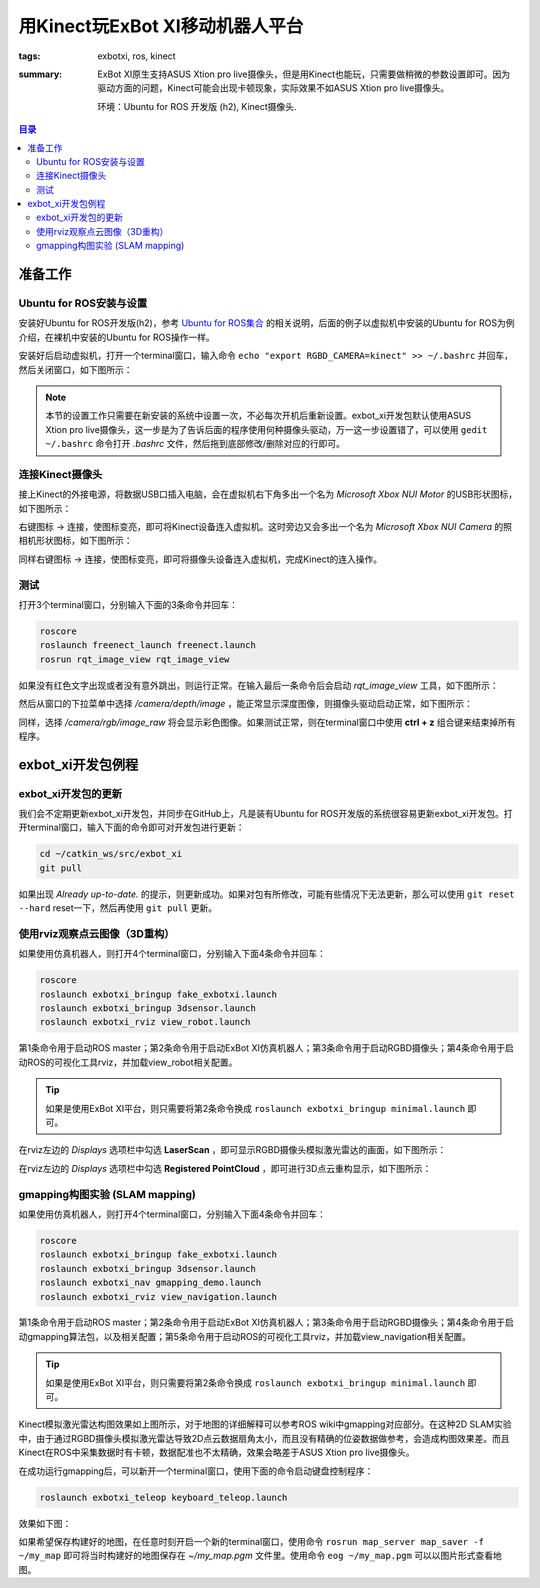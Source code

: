 用Kinect玩ExBot XI移动机器人平台
######################################

:tags: exbotxi, ros, kinect
:summary: ExBot XI原生支持ASUS Xtion pro live摄像头，但是用Kinect也能玩，只需要做稍微的参数设置即可。因为驱动方面的问题，Kinect可能会出现卡顿现象，实际效果不如ASUS Xtion pro live摄像头。

	环境：Ubuntu for ROS 开发版 (h2), Kinect摄像头.

.. contents:: 目录

准备工作
=========

Ubuntu for ROS安装与设置
----------------------------
安装好Ubuntu for ROS开发版(h2)，参考 `Ubuntu for ROS集合`_ 的相关说明，后面的例子以虚拟机中安装的Ubuntu for ROS为例介绍，在裸机中安装的Ubuntu for ROS操作一样。

安装好后启动虚拟机，打开一个terminal窗口，输入命令 ``echo "export RGBD_CAMERA=kinect" >> ~/.bashrc`` 并回车，然后关闭窗口，如下图所示：

.. image:: {image}config1.jpg
	:alt: config1

.. note:: 本节的设置工作只需要在新安装的系统中设置一次，不必每次开机后重新设置。exbot_xi开发包默认使用ASUS Xtion pro live摄像头，这一步是为了告诉后面的程序使用何种摄像头驱动，万一这一步设置错了，可以使用 ``gedit ~/.bashrc`` 命令打开 *.bashrc* 文件，然后拖到底部修改/删除对应的行即可。

连接Kinect摄像头
------------------
接上Kinect的外接电源，将数据USB口插入电脑，会在虚拟机右下角多出一个名为 *Microsoft Xbox NUI Motor* 的USB形状图标，如下图所示：

.. image:: {image}vm1.jpg
	:alt: vm

右键图标 -> 连接，使图标变亮，即可将Kinect设备连入虚拟机。这时旁边又会多出一个名为 *Microsoft Xbox NUI Camera* 的照相机形状图标，如下图所示：

.. image:: {image}vm2.jpg
	:alt: vm

同样右键图标 -> 连接，使图标变亮，即可将摄像头设备连入虚拟机，完成Kinect的连入操作。

测试
------
打开3个terminal窗口，分别输入下面的3条命令并回车：

.. code-block:: ubuntu

	roscore
	roslaunch freenect_launch freenect.launch
	rosrun rqt_image_view rqt_image_view

如果没有红色文字出现或者没有意外跳出，则运行正常。在输入最后一条命令后会启动 *rqt_image_view* 工具，如下图所示：

.. image:: {image}u1.jpg
	:alt: ubuntu

然后从窗口的下拉菜单中选择 */camera/depth/image* ，能正常显示深度图像，则摄像头驱动启动正常，如下图所示：

.. image:: {image}u2.jpg
	:alt: ubuntu

同样，选择 */camera/rgb/image_raw* 将会显示彩色图像。如果测试正常，则在terminal窗口中使用 **ctrl + z** 组合键来结束掉所有程序。

exbot_xi开发包例程
===================

exbot_xi开发包的更新
---------------------
我们会不定期更新exbot_xi开发包，并同步在GitHub上，凡是装有Ubuntu for ROS开发版的系统很容易更新exbot_xi开发包。打开terminal窗口，输入下面的命令即可对开发包进行更新：

.. code-block:: ubuntu

	cd ~/catkin_ws/src/exbot_xi
	git pull

如果出现 *Already up-to-date.* 的提示，则更新成功。如果对包有所修改，可能有些情况下无法更新，那么可以使用 ``git reset --hard`` reset一下，然后再使用 ``git pull`` 更新。

使用rviz观察点云图像（3D重构）
------------------------------
如果使用仿真机器人，则打开4个terminal窗口，分别输入下面4条命令并回车：

.. code-block:: ubuntu

	roscore
	roslaunch exbotxi_bringup fake_exbotxi.launch 
	roslaunch exbotxi_bringup 3dsensor.launch 
	roslaunch exbotxi_rviz view_robot.launch
	
第1条命令用于启动ROS master；第2条命令用于启动ExBot XI仿真机器人；第3条命令用于启动RGBD摄像头；第4条命令用于启动ROS的可视化工具rviz，并加载view_robot相关配置。

.. tip:: 如果是使用ExBot XI平台，则只需要将第2条命令换成 ``roslaunch exbotxi_bringup minimal.launch`` 即可。

.. image:: {image}s1.jpg
	:alt: sample

在rviz左边的 *Displays* 选项栏中勾选 **LaserScan** ，即可显示RGBD摄像头模拟激光雷达的画面，如下图所示：

.. image:: {image}s2.jpg
	:alt: sample

在rviz左边的 *Displays* 选项栏中勾选 **Registered PointCloud** ，即可进行3D点云重构显示，如下图所示：

.. image:: {image}s3.jpg
	:alt: sample

gmapping构图实验 (SLAM mapping)
------------------------------------
如果使用仿真机器人，则打开4个terminal窗口，分别输入下面4条命令并回车：

.. code-block:: ubuntu

	roscore
	roslaunch exbotxi_bringup fake_exbotxi.launch 
	roslaunch exbotxi_bringup 3dsensor.launch 
	roslaunch exbotxi_nav gmapping_demo.launch
	roslaunch exbotxi_rviz view_navigation.launch 

第1条命令用于启动ROS master；第2条命令用于启动ExBot XI仿真机器人；第3条命令用于启动RGBD摄像头；第4条命令用于启动gmapping算法包，以及相关配置；第5条命令用于启动ROS的可视化工具rviz，并加载view_navigation相关配置。

.. tip:: 如果是使用ExBot XI平台，则只需要将第2条命令换成 ``roslaunch exbotxi_bringup minimal.launch`` 即可。

.. image:: {image}s4.jpg
	:alt: sample
	
Kinect模拟激光雷达构图效果如上图所示，对于地图的详细解释可以参考ROS wiki中gmapping对应部分。在这种2D SLAM实验中，由于通过RGBD摄像头模拟激光雷达导致2D点云数据扇角太小，而且没有精确的位姿数据做参考，会造成构图效果差。而且Kinect在ROS中采集数据时有卡顿，数据配准也不太精确，效果会略差于ASUS Xtion pro live摄像头。

在成功运行gmapping后，可以新开一个terminal窗口，使用下面的命令启动键盘控制程序：

.. code-block:: ubuntu

	roslaunch exbotxi_teleop keyboard_teleop.launch

效果如下图：

.. image:: {image}s5.jpg
	:alt: sample

如果希望保存构建好的地图，在任意时刻开启一个新的terminal窗口，使用命令 ``rosrun map_server map_saver -f ~/my_map`` 即可将当时构建好的地图保存在 *~/my_map.pgm* 文件里。使用命令 ``eog ~/my_map.pgm`` 可以以图片形式查看地图。

.. _Ubuntu for ROS集合: http://blog.exbot.net/archives/702
